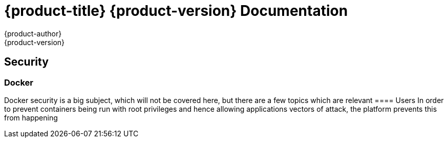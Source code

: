 = {product-title} {product-version} Documentation
{product-author}
{product-version}
:data-uri:
:icons:

== Security
=== Docker
Docker security is a big subject, which will not be covered here, but there are a few topics which are relevant
==== Users
In order to prevent containers being run with root privileges and hence allowing applications vectors of attack, the platform prevents this from happening
